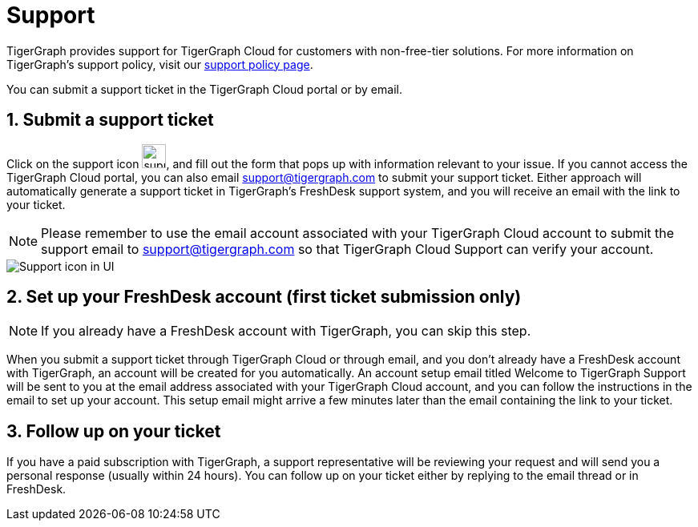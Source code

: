 = Support
:sectnums:

TigerGraph provides support for TigerGraph Cloud for customers with non-free-tier solutions. For more information on TigerGraph's support policy, visit our https://www.tigergraph.com/support-policy/[support policy page].

You can submit a support ticket in the TigerGraph Cloud portal or by email.

== Submit a support ticket

Click on the support icon image:screen-shot-2020-05-06-at-2.52.22-pm.png[support icon, 30], and fill out the form that pops up with information relevant to your issue.
If you cannot access the TigerGraph Cloud portal, you can also email support@tigergraph.com to submit your support ticket.
Either approach will automatically generate a support ticket in TigerGraph's FreshDesk support system, and you will receive an email with the link to your ticket.

NOTE: Please remember to use the email account associated with your TigerGraph Cloud account to submit the support email to support@tigergraph.com so that TigerGraph Cloud Support can verify your account.

image::support-icon-in-ui.png[Support icon in UI]

== Set up your FreshDesk account (first ticket submission only)
NOTE: If you already have a FreshDesk account with TigerGraph, you can skip this step.

When you submit a support ticket through TigerGraph Cloud or through email, and you don't already have a FreshDesk account with TigerGraph, an account will be created for you automatically.
An account setup email titled Welcome to TigerGraph Support will be sent to you at the email address associated with your TigerGraph Cloud account, and you can follow the instructions in the email to set up your account.
This setup email might arrive a few minutes later than the email containing the link to your ticket.

== Follow up on your ticket

If you have a paid subscription with TigerGraph, a support representative will be reviewing your request and will send you a personal response (usually within 24 hours). You can follow up on your ticket either by replying to the email thread or in FreshDesk.